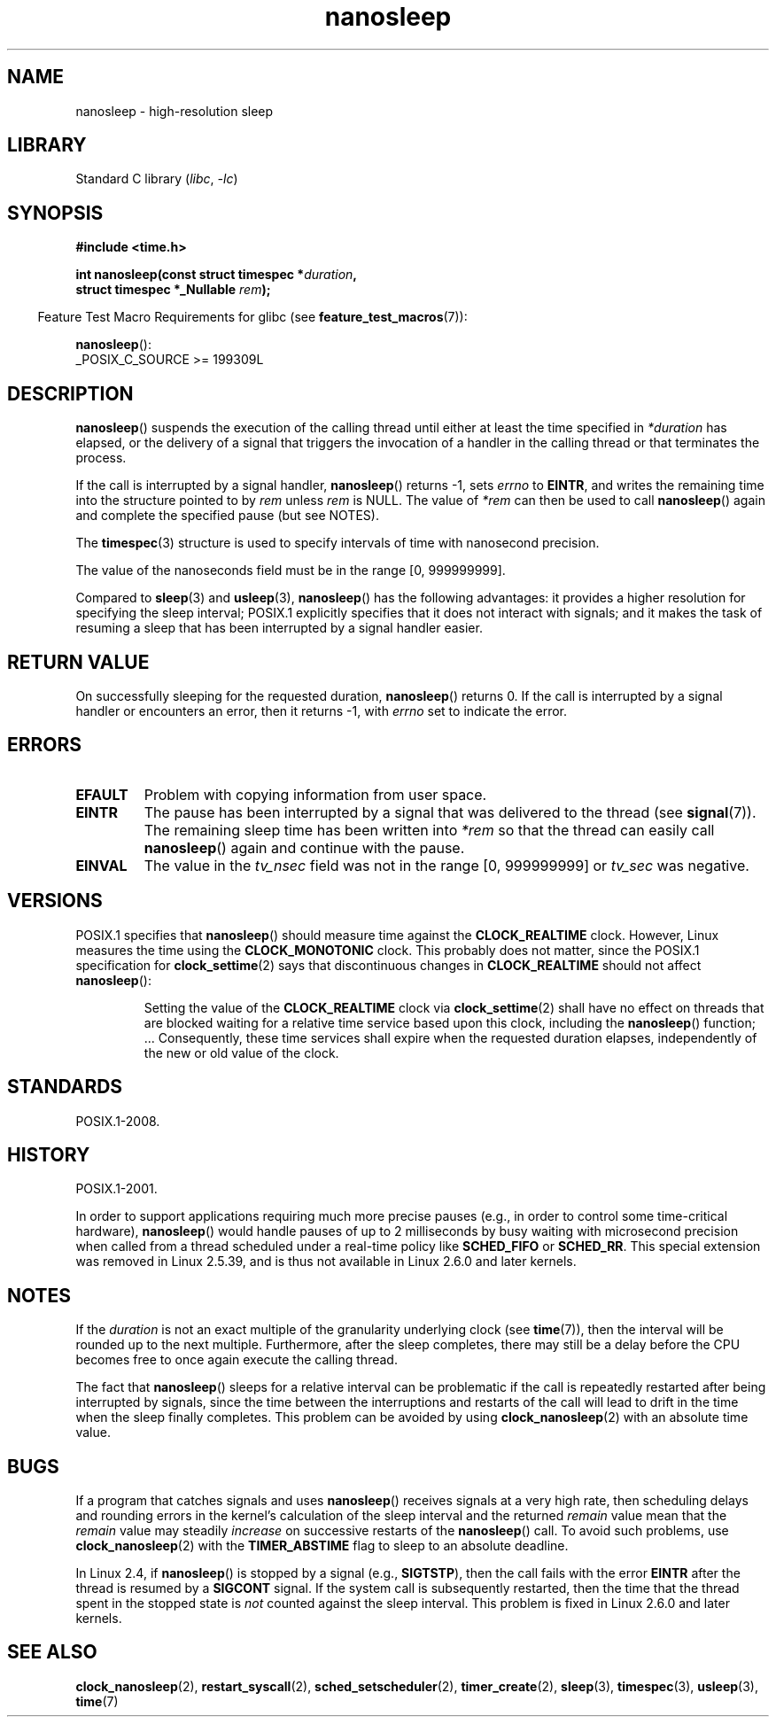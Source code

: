.\" Copyright, The contributors to the Linux man-pages project
.\"
.\" SPDX-License-Identifier: GPL-2.0-or-later
.\"
.TH nanosleep 2 (date) "Linux man-pages (unreleased)"
.SH NAME
nanosleep \- high-resolution sleep
.SH LIBRARY
Standard C library
.RI ( libc ,\~ \-lc )
.SH SYNOPSIS
.nf
.B #include <time.h>
.P
.BI "int nanosleep(const struct timespec *" duration ,
.BI "              struct timespec *_Nullable " rem );
.fi
.P
.RS -4
Feature Test Macro Requirements for glibc (see
.BR feature_test_macros (7)):
.RE
.P
.BR nanosleep ():
.nf
    _POSIX_C_SOURCE >= 199309L
.fi
.SH DESCRIPTION
.BR nanosleep ()
suspends the execution of the calling thread
until either at least the time specified in
.I *duration
has elapsed, or the delivery of a signal
that triggers the invocation of a handler in the calling thread or
that terminates the process.
.P
If the call is interrupted by a signal handler,
.BR nanosleep ()
returns \-1, sets
.I errno
to
.BR EINTR ,
and writes the remaining time into the structure pointed to by
.I rem
unless
.I rem
is NULL.
The value of
.I *rem
can then be used to call
.BR nanosleep ()
again and complete the specified pause (but see NOTES).
.P
The
.BR timespec (3)
structure
is used to specify intervals of time with nanosecond precision.
.P
The value of the nanoseconds field must be in the range [0, 999999999].
.P
Compared to
.BR sleep (3)
and
.BR usleep (3),
.BR nanosleep ()
has the following advantages:
it provides a higher resolution for specifying the sleep interval;
POSIX.1 explicitly specifies that it
does not interact with signals;
and it makes the task of resuming a sleep that has been
interrupted by a signal handler easier.
.SH RETURN VALUE
On successfully sleeping for the requested duration,
.BR nanosleep ()
returns 0.
If the call is interrupted by a signal handler or encounters an error,
then it returns \-1, with
.I errno
set to indicate the error.
.SH ERRORS
.TP
.B EFAULT
Problem with copying information from user space.
.TP
.B EINTR
The pause has been interrupted by a signal that was
delivered to the thread (see
.BR signal (7)).
The remaining sleep time has been written
into
.I *rem
so that the thread can easily call
.BR nanosleep ()
again and continue with the pause.
.TP
.B EINVAL
The value in the
.I tv_nsec
field was not in the range [0, 999999999] or
.I tv_sec
was negative.
.SH VERSIONS
POSIX.1 specifies that
.BR nanosleep ()
should measure time against the
.B CLOCK_REALTIME
clock.
However, Linux measures the time using the
.B CLOCK_MONOTONIC
clock.
.\" See also http://thread.gmane.org/gmane.linux.kernel/696854/
.\" Subject: nanosleep() uses CLOCK_MONOTONIC, should be CLOCK_REALTIME?
.\" Date: 2008-06-22 07:35:41 GMT
This probably does not matter, since the POSIX.1 specification for
.BR clock_settime (2)
says that discontinuous changes in
.B CLOCK_REALTIME
should not affect
.BR nanosleep ():
.RS
.P
Setting the value of the
.B CLOCK_REALTIME
clock via
.BR clock_settime (2)
shall
have no effect on threads that are blocked waiting for a relative time
service based upon this clock, including the
.BR nanosleep ()
function; ...
Consequently,
these time services shall expire when the requested duration elapses,
independently of the new or old value of the clock.
.RE
.SH STANDARDS
POSIX.1-2008.
.SH HISTORY
POSIX.1-2001.
.P
In order to support applications requiring much more precise pauses
(e.g., in order to control some time-critical hardware),
.BR nanosleep ()
would handle pauses of up to 2 milliseconds by busy waiting with microsecond
precision when called from a thread scheduled under a real-time policy
like
.B SCHED_FIFO
or
.BR SCHED_RR .
This special extension was removed in Linux 2.5.39,
and is thus not available in Linux 2.6.0 and later kernels.
.SH NOTES
If the
.I duration
is not an exact multiple of the granularity underlying clock (see
.BR time (7)),
then the interval will be rounded up to the next multiple.
Furthermore, after the sleep completes, there may still be a delay before
the CPU becomes free to once again execute the calling thread.
.P
The fact that
.BR nanosleep ()
sleeps for a relative interval can be problematic if the call
is repeatedly restarted after being interrupted by signals,
since the time between the interruptions and restarts of the call
will lead to drift in the time when the sleep finally completes.
This problem can be avoided by using
.BR clock_nanosleep (2)
with an absolute time value.
.SH BUGS
If a program that catches signals and uses
.BR nanosleep ()
receives signals at a very high rate,
then scheduling delays and rounding errors in the kernel's
calculation of the sleep interval and the returned
.I remain
value mean that the
.I remain
value may steadily
.I increase
on successive restarts of the
.BR nanosleep ()
call.
To avoid such problems, use
.BR clock_nanosleep (2)
with the
.B TIMER_ABSTIME
flag to sleep to an absolute deadline.
.P
In Linux 2.4, if
.BR nanosleep ()
is stopped by a signal (e.g.,
.BR SIGTSTP ),
then the call fails with the error
.B EINTR
after the thread is resumed by a
.B SIGCONT
signal.
If the system call is subsequently restarted,
then the time that the thread spent in the stopped state is
.I not
counted against the sleep interval.
This problem is fixed in Linux 2.6.0 and later kernels.
.SH SEE ALSO
.BR clock_nanosleep (2),
.BR restart_syscall (2),
.BR sched_setscheduler (2),
.BR timer_create (2),
.BR sleep (3),
.BR timespec (3),
.BR usleep (3),
.BR time (7)
